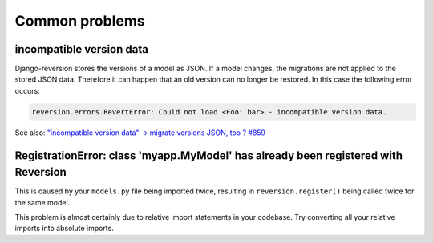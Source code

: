 .. _common-problems:

Common problems
===============

incompatible version data
-------------------------

Django-reversion stores the versions of a model as JSON. If a model changes, the migrations are not applied to the stored JSON data. Therefore it can happen that an old version can no longer be restored. In this case the following error occurs:

.. code:: python

    reversion.errors.RevertError: Could not load <Foo: bar> - incompatible version data.

See also: `"incompatible version data" -> migrate versions JSON, too ? #859 <https://github.com/etianen/django-reversion/issues/859>`_



RegistrationError: class 'myapp.MyModel' has already been registered with Reversion
-----------------------------------------------------------------------------------

This is caused by your ``models.py`` file being imported twice, resulting in ``reversion.register()`` being called twice for the same model.

This problem is almost certainly due to relative import statements in your codebase. Try converting all your relative imports into absolute imports.
